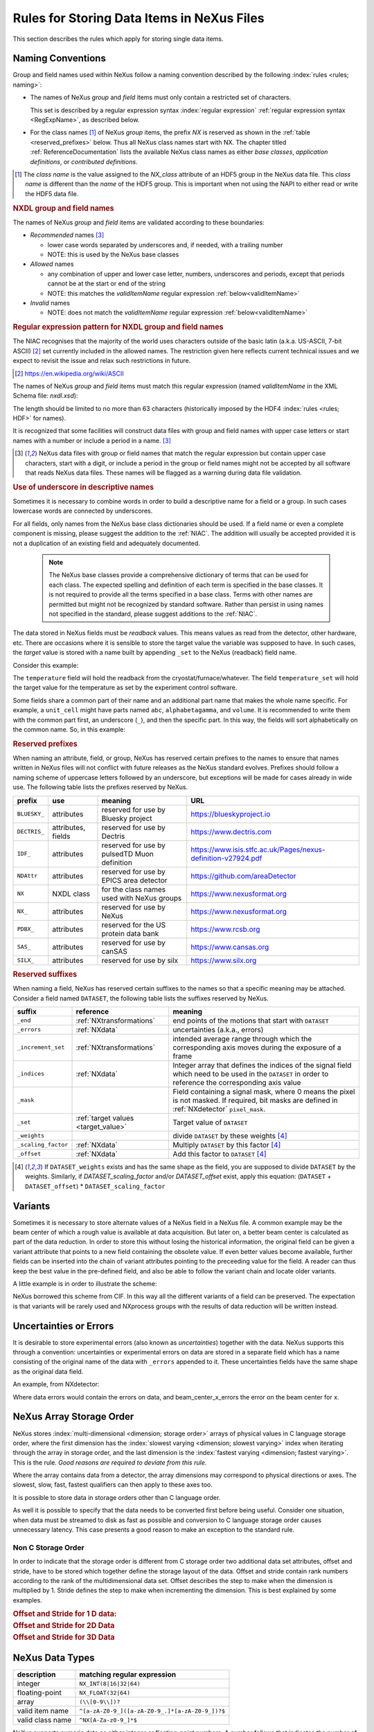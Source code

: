 .. _DataRules:

===========================================
Rules for Storing Data Items in NeXus Files
===========================================

This section describes the rules which apply for storing single data items.

.. _Design-Naming:

Naming Conventions
##################

.. index::
   single: naming convention
   single: NX; used as NX class prefix
   single: attribute; NXclass
   single: NXclass (attribute)

Group and field names used within NeXus follow a naming convention
described by the following :index:`rules <rules; naming>`:

* The names of NeXus *group* and *field* items
  must only contain a restricted set of characters.

  This set is described by a regular expression
  syntax :index:`regular expression`
  :ref:`regular expression syntax <RegExpName>`,
  as described below.

* For the class names [#]_ of NeXus *group* items,
  the prefix *NX* is reserved as shown in the :ref:`table <reserved_prefixes>` below.
  Thus all NeXus class names start with NX.
  The chapter titled :ref:`ReferenceDocumentation` lists the
  available NeXus class names as either *base classes*,
  *application definitions*, or *contributed definitions*.

.. [#] The *class name* is the value assigned to the
   *NX_class* attribute of an HDF5 group in the NeXus data file.
   This *class name* is different than the *name* of the HDF5 group.
   This is important when not using the NAPI to either read or write
   the HDF5 data file.

.. rubric:: NXDL group and field names

.. compound::

   The names of NeXus *group* and *field* items
   are validated according to these boundaries:

   * *Recommended* names [#lc]_

     - lower case words separated by underscores and, if needed, with a trailing number
     - NOTE: this is used by the NeXus base classes

   * *Allowed* names

     - any combination of upper and lower case letter, numbers, underscores and periods, except that periods cannot be at the start or end of the string
     - NOTE: this matches the *validItemName* regular expression :ref:`below<validItemName>`

   * *Invalid* names

     - NOTE: does not match the *validItemName* regular expression :ref:`below<validItemName>`

   .. _RegExpName:

   .. rubric:: Regular expression pattern for NXDL group and field names

   The NIAC recognises that the majority of the world uses characters
   outside of the basic latin (a.k.a. US-ASCII, 7-bit ASCII) [#7bit-ASCII]_
   set currently included in the allowed names. The restriction given here
   reflects current technical issues and we expect to revisit the issue
   and relax such restrictions in future.

   .. [#7bit-ASCII] https://en.wikipedia.org/wiki/ASCII

   The names of NeXus *group* and *field* items must match
   this regular expression (named *validItemName* in the
   XML Schema file: *nxdl.xsd*):

   ..
     To understand this complicated RegExp, see
     https://github.com/nexusformat/definitions/pull/671#issuecomment-708395846

     Also, an online test is shown here:
     https://regex101.com/r/Yknm4v/3

   .. _validItemName:

   .. code-block:: text
       :linenos:

       ^[a-zA-Z0-9_]([a-zA-Z0-9_.]*[a-zA-Z0-9_])?$

   The length should be limited to no more than
   63 characters (historically imposed by the HDF4 :index:`rules <rules; HDF>` for names).

   It is recognized that some facilities will construct data files with
   group and field names with upper case letters or start names with a
   number or include a period in a name. [#lc]_

   .. [#lc] NeXus data files with group or field names
      that match the regular expression but contain upper case
      characters, start with a digit, or include a period in the group
      or field names might not be accepted by all software that reads
      NeXus data files.  These names will be flagged as a warning during
      data file validation.

.. _use-underscore:

.. rubric:: Use of underscore in descriptive names

Sometimes it is necessary to combine words in order to build a
descriptive name for a field or a group.
In such cases lowercase words are connected by underscores.

.. code-block:: text
    :linenos:

    number_of_lenses

For all fields, only names from the NeXus base class dictionaries should be used.
If a field name or even a complete component is missing,
please suggest the addition to the :ref:`NIAC`. The addition will usually be
accepted provided it is not a duplication of an existing field and
adequately documented.

    .. note::
	    The NeXus base classes provide a comprehensive dictionary of terms that can be used for each class.
	    The expected spelling and definition of each term is specified in the base classes.
	    It is not required to provide all the terms specified in a base class.
	    Terms with other names are permitted but might not be recognized by standard software.
	    Rather than persist in using names not specified in the standard, please suggest additions to the :ref:`NIAC`.

.. _target_value:

The data stored in NeXus fields must be *readback* values.
This means values as read from the detector, other hardware, etc.
There are occasions where it is sensible to store the target value
the variable was supposed to have. In such cases, the
*target* value is stored with a name built by appending
``_set`` to the NeXus (readback) field name.

Consider this example:

.. code-block:: text
    :linenos:

    temperature
    temperature_set

The ``temperature`` field will hold the readback from the
cryostat/furnace/whatever. The field ``temperature_set`` will hold
the target value for the temperature as set by the
experiment control software.

.. 2020-10-13, added per NIAC 2020
   https://github.com/nexusformat/definitions/issues/791
   We'll leave existing names as-is,
   but make this recommendation for the future.

Some fields share a common part of their name and an additional part
name that makes the whole name specific.  For example, a ``unit_cell``
might have parts named ``abc``, ``alphabetagamma``, and ``volume``.  It
is recommended to write them with the common part first, an underscore
(``_``), and then the specific part.  In this way, the fields will sort
alphabetically on the common name. So, in this example:

.. code-block:: text
    :linenos:

    unit_cell_abc
    unit_cell_alphabetagamma
    unit_cell_volume


.. index:: ! reserved prefixes

.. _reserved_prefixes:

.. rubric:: Reserved prefixes

When naming an attribute, field, or group,
NeXus has reserved certain prefixes to the names to
ensure that names written in NeXus files will not conflict with future
releases as the NeXus standard evolves. Prefixes should follow a naming
scheme of uppercase letters followed by an underscore, but exceptions
will be made for cases already in wide use. The following table lists
the prefixes reserved by NeXus.

.. index::
    reserved prefixes; NX
    reserved prefixes; NX_
    reserved prefixes; BLUESKY_
    reserved prefixes; DECTRIS_
    reserved prefixes; IDF_
    reserved prefixes; NDAttr
    reserved prefixes; PDBX_
    reserved prefixes; SAS_
    reserved prefixes; SILX_

============  ==================  ============================================  =============================================================
prefix        use                 meaning                                       URL
============  ==================  ============================================  =============================================================
``BLUESKY_``  attributes          reserved for use by Bluesky project           https://blueskyproject.io
``DECTRIS_``  attributes, fields  reserved for use by Dectris                   https://www.dectris.com
``IDF_``      attributes          reserved for use by pulsedTD Muon definition  https://www.isis.stfc.ac.uk/Pages/nexus-definition-v27924.pdf
``NDAttr``    attributes          reserved for use by EPICS area detector       https://github.com/areaDetector
``NX``        NXDL class          for the class names used with NeXus groups    https://www.nexusformat.org
``NX_``       attributes          reserved for use by NeXus                     https://www.nexusformat.org
``PDBX_``     attributes          reserved for the US protein data bank         https://www.rcsb.org
``SAS_``      attributes          reserved for use by canSAS                    https://www.cansas.org
``SILX_``     attributes          reserved for use by silx                      https://www.silx.org
============  ==================  ============================================  =============================================================

.. index:: ! reserved suffixes

.. _reserved_suffixes:

.. rubric:: Reserved suffixes

When naming a field, NeXus has reserved certain suffixes to the names
so that a specific meaning may be attached.  Consider a field named ``DATASET``,
the following table lists the suffixes reserved by NeXus.

.. index::
    reserved suffixes; end
    reserved suffixes; errors
    reserved suffixes; increment_set
    reserved suffixes; indices
    reserved suffixes; mask
    reserved suffixes; set
    reserved suffixes; weights
    reserved suffixes; scaling_factor
    reserved suffixes; offset

===================  =========================================  =================================
suffix               reference                                  meaning
===================  =========================================  =================================
``_end``             :ref:`NXtransformations`                   end points of the motions that start with ``DATASET``
``_errors``          :ref:`NXdata`                              uncertainties (a.k.a., errors)
``_increment_set``   :ref:`NXtransformations`                   intended average range through which the corresponding axis moves during the exposure of a frame
``_indices``         :ref:`NXdata`                              Integer array that defines the indices of the signal field which need to be used in the ``DATASET`` in order to reference the corresponding axis value
``_mask``            ..                                         Field containing a signal mask, where 0 means the pixel is not masked. If required, bit masks are defined in :ref:`NXdetector` ``pixel_mask``.
``_set``             :ref:`target values <target_value>`        Target value of ``DATASET``
``_weights``         ..                                         divide ``DATASET`` by these weights [#suffix_note]_
``_scaling_factor``  :ref:`NXdata`                              Multiply ``DATASET`` by this factor [#suffix_note]_
``_offset``          :ref:`NXdata`                              Add this factor to ``DATASET`` [#suffix_note]_
===================  =========================================  =================================

.. [#suffix_note] If ``DATASET_weights`` exists and has the same shape as the field,
   you are supposed to divide ``DATASET`` by the weights. Similarly, if `DATASET_scaling_factor` and/or
   `DATASET_offset` exist, apply this equation: (``DATASET`` + ``DATASET_offset``) * ``DATASET_scaling_factor``

.. Note that the following line might be added to the above table pending discussion:

   `_axes`            :ref:`NXdata`              String array naming data fields for each axis of ``DATASET``


.. _Design-Variants:


Variants
#########

Sometimes it is necessary to store alternate values of a NeXus field
in a NeXus file. A common example may be the beam center of which a
rough value is available at data acquisition. But later on, a better beam
center is calculated as part of the data reduction. In order to store
this without losing the historical information, the original field can be given a variant attribute that points to
a new field containing the obsolete value. If even better values
become available, further fields can be inserted into the chain of variant attributes
pointing to the preceeding value for the field. A reader can thus
keep the best value in the pre-defined field, and also be able to
follow the variant chain and locate older variants.

A little example is in order to illustrate the scheme:

.. code-block:: text
    :linenos:

    beam_center_x
            @variant=beam_center_x_refined
    beam_center_x_refined
            @variant=beam_center_x_initial_guess
    beam_center_x_initial_guess

NeXus borrowed this scheme from CIF. In this way all the different
variants of a field can be preserved. The expectation is that
variants will be rarely used and NXprocess groups with the results of
data reduction will be written instead.


.. _Design-Uncertainties:

Uncertainties or Errors
########################

It is desirable to store experimental errors (also known as
*uncertainties*) together with the data. NeXus supports this through
a convention: uncertainties or experimental errors on data are
stored in a separate field which has a name consisting of the
original name of the data with ``_errors`` appended to it.
These uncertainties fields have the same shape as the original data field.

An example, from NXdetector:

.. code-block:: text
    :linenos:

    data
    data_errors
    beam_center_x
    beam_center_x_errors

Where data errors would contain the errors on data, and beam_center_x_errors the error on
the beam center for x.


.. _Design-ArrayStorageOrder:

NeXus Array Storage Order
#########################

NeXus stores :index:`multi-dimensional <dimension; storage order>`
arrays of physical values in C language storage order,
where the first dimension has the :index:`slowest varying <dimension; slowest varying>` index when iterating through the array in storage order,
and the last dimension is the :index:`fastest varying <dimension; fastest varying>`. This is the rule.
*Good reasons are required to deviate from this rule.*

Where the array contains data from a detector, the array dimensions may correspond to physical directions or axes. The slowest, slow, fast, fastest qualifiers can then apply to these axes too.

It is possible to store data in storage orders other than C language order.

..  TODO: see note with "Design-DataValueTransformations" section below

As well it is possible to specify that the data needs to be converted first
before being useful.  Consider one situation, when data must be
streamed to disk as fast as possible and conversion to C language
storage order causes unnecessary latency.  This case presents a
good reason to make an exception to the standard rule.


.. index:: dimension; storage order

.. _Design-NonCStorageOrder:

Non C Storage Order
===================

In order to indicate that the storage order is different from C storage order two
additional data set attributes, offset and stride, have to be stored which together define the storage
layout of the data. Offset and stride contain rank numbers according to the rank of the multidimensional
data set. Offset describes the step to make when the dimension is multiplied by 1. Stride defines the step to
make when incrementing the dimension. This is best explained by some examples.

.. compound::

    .. rubric:: Offset and Stride for 1 D data:

    .. literalinclude:: examples/offset-stride-1d.txt
        :tab-width: 4
        :linenos:
        :language: text

.. compound::

    .. rubric:: Offset and Stride for 2D Data

    .. literalinclude:: examples/offset-stride-2d.txt
        :tab-width: 4
        :linenos:
        :language: text

.. compound::

    .. rubric:: Offset and Stride for 3D Data

    .. literalinclude:: examples/offset-stride-3d.txt
        :tab-width: 4
        :linenos:
        :language: text

..  TODO: 2011-10-22,PRJ:
    It is too early to include a section about Data Value Transformations and ``NXformula``.
    There is no ``NXformula`` class in NeXus yet.
    <section xml:id="Design-DataValueTransformations">
    <title>Data Value Transformations</title>
    <para>
    It is possible to store raw values in NeXus data files. Such data has to be stored in
    special <literal>NXformula</literal> groups together with the data and information required to transform
    it into physical values.
    <note>
    <para>NeXus has not yet defined the <literal>NXformula</literal> group for use in NeXus data files.
    The exact content of the <literal>NXformula</literal> group is still under discussion.</para>
    </note>
    </para>
    </section>

..  =========================
    section: NeXus Data Types
    =========================

.. _Design-DataTypes:

NeXus Data Types
################

================ ============================
description      matching regular expression
================ ============================
integer          ``NX_INT(8|16|32|64)``
floating-point   ``NX_FLOAT(32|64)``
array            ``(\\[0-9\\])?``
valid item name  ``^[a-zA-Z0-9_]([a-zA-Z0-9_.]*[a-zA-Z0-9_])?$``
valid class name ``^NX[A-Za-z0-9_]*$``
================ ============================

NeXus supports numeric data as either integer or floating-point
numbers.  A number follows that indicates the number of bits in the word.
The table above shows the regular expressions that
match the data type specifier.

.. index::
    ! integers
    see: numbers; integers

**integers**
    ``NX_INT8``,
    ``NX_INT16``,
    ``NX_INT32``,
    or
    ``NX_INT64``

.. index::
    ! floating-point numbers
    see: numbers; floating-point numbers

**floating-point numbers**
    ``NX_FLOAT32``
    or
    ``NX_FLOAT64``

.. index:: date and time

**date / time stamps**
    ``NX_DATE_TIME`` or  ``ISO8601``:
    Dates and times are specified using
    ISO-8601 standard definitions.
    Refer to :ref:`Design-Dates-Times`.

.. index:: ! strings
.. index:: ! UTF-8

**strings**
   ``NX_CHAR``:
   The preferred string representation is UTF-8.
   Both fixed-length strings and variable-length strings are valid.
   String arrays cannot be used where only a string is expected
   (title, start_time, end_time, ``NX_class`` attribute,...).
   Fields or attributes requiring the use of string arrays will be
   clearly marked as such (like the ``NXdata`` attribute auxiliary_signals).

   .. https://github.com/nexusformat/NIAC/issues/31#issuecomment-433481024

   ..
      All strings are to be encoded in UTF-8. Since most strings in a
      NeXus file are restricted to a small set of characters
      and the first 128 characters are standard across encodings,
      the encoding of most of the strings in a NeXus file will be a moot point.
      Encoding in UTF-8 will be important when recording people's names
      in ``NXuser`` and text notes in ``NXnotes``.

   .. https://github.com/nexusformat/NIAC/issues/23#issuecomment-308773465

   .. index:: strings; variable-length
   .. index:: strings; fixed-length
   .. index:: strings; arrays

   .. https://github.com/nexusformat/definitions/issues/281


   ..
      NeXus accepts both variable and fixed length strings,
      as well as arrays of strings.
      Software that reads NeXus data files should support
      all of these.

      Some file writers write strings as a string array
      of rank 1 and length 1.
      Clients should be prepared to handle such strings.

.. index:: binary data

**binary data**
    Binary data is to be written as ``UINT8``.

.. index:: images

**images**
    Binary image data is to be written using ``UINT8``, the same as binary data, but with an accompanying image mime-type.
    If the data is text, the line terminator is ``[CR][LF]``.

..  ==============================
    section: NeXus dates and times
    ==============================

.. _Design-Dates-Times:

NeXus dates and times
=====================

.. index:: date and time

NeXus  :index:`dates and times <date and time>`
should be stored using the `ISO 8601`_ [#]_  format,
e.g. ``1996-07-31T21:15:22+0600`` (which includes
a time zone offset of ``+0600``).
Note:  The time zone offset is always numeric or ``Z`` (which means UTC).
The standard also allows for time intervals in fractional seconds
with *1 or more digits of precision*.
This avoids confusion, e.g. between U.S. and European conventions,
and is appropriate for machine sorting.
It is recommended to add an explicit time zone,
otherwise the local time zone is assumed per ISO8601.
The norm is that if there is no time zone, it is assumed
local time, however, when a file moves from one country to
another it is undefined. If the local time zone is written,
the ambiguity is gone.

.. _ISO 8601: https://www.w3.org/TR/NOTE-datetime
.. [#] ISO 8601: https://www.w3.org/TR/NOTE-datetime


.. compound::

    .. rubric:: strftime() format specifiers for ISO-8601 time

    .. code-block:: text

    	%Y-%m-%dT%H:%M:%S%z

.. note:: Note that the ``T`` appears literally in the string,
          to indicate the beginning of the time element, as specified
          in ISO 8601.  It is common to use a space in place of the
          ``T``, such as ``1996-07-31 21:15:22+0600``.
          While human-readable (and later allowed in a relaxed revision
          of the standard), compatibility with libraries supporting
          the ISO 8601 standard is not
          assured with this substitution.  The ``strftime()``
          format specifier for this is "``%Y-%m-%d %H:%M:%S%z``".


.. index:: !units
	Unidata UDunits
	UDunits

.. _Design-Units:

NeXus Data Units
################

Given the plethora of possible applications of NeXus, it is difficult to
define units to use. Therefore, the general rule is that you are free to
store data in any unit you find fit. However, any field must have a
units attribute which describes the units. Wherever possible, SI units are
preferred. NeXus units are written as a string attribute (``NX_CHAR``)
and describe the engineering units. The string
should be appropriate for the value.
Values for the NeXus units must be specified in
a format compatible with `Unidata UDunits`_ [#UDunits]_
Application definitions may specify units to be used for fields
using :index:`an <enumeration>` ``enumeration``.

.. _Unidata UDunits: http://www.unidata.ucar.edu/software/udunits
.. [#UDunits]
    The :index:`UDunits`
    specification also includes instructions  for derived units.
    At present, the contents of NeXus ``units`` attributes
    are not validated in data files.

    ..  thus backwards compatible

.. _Rules-StoringDetectors:

Storing Detectors
#################

There are very different types of detectors out there. Storing their data
can be a challenge. As a general guide line: if the detector has some
well defined form, this should be reflected in the data file. A linear
detector becomes a linear array, a rectangular detector becomes an
array of size ``xsize`` times ``ysize``.
Some detectors are so irregular that this
does not work. Then the detector data is stored as a linear array, with the
index being detector number till ``ndet``. Such detectors must be accompanied
by further arrays of length ``ndet`` which give
``azimuthal_angle, polar_angle and distance`` for each detector.

If data from a time of flight (TOF) instrument must be described, then the
TOF dimension becomes the last dimension, for example an area detector of
``xsize`` *vs.* ``ysize``
is stored with TOF as an array with dimensions
``xsize, ysize,
ntof``.

.. _Rules-StoringData-Monitors:

Monitors are Special
####################


:index:`Monitors <monitor>`, detectors that measure the properties
of the experimental probe rather than the probe's interaction with the
sample, have a special place in NeXus files. Monitors are crucial to normalize data.
To emphasize their role, monitors are not stored in the
``NXinstrument`` hierarchy but on ``NXentry`` level
in their own groups as there might be multiple monitors. Of special
importance is the monitor in a group called ``control``.
This is the main monitor against which the data has to be normalized.
This group also contains the counting control information,
i.e. counting mode, times, etc.

Monitor data may be multidimensional. Good examples are scan monitors
where a monitor value per scan point is expected or
time-of-flight monitors.

.. index::
   plotting; how to find data

.. _Find-Plottable-Data:

Find the plottable data
#######################

:ref:`SimplePlotting` is one of the motivations for the NeXus standard.
To implement *simple plotting*, a mechanism must exist to identify
the default data for visualization (plotting) in any NeXus data file.
Over its history the NIAC has agreed upon a method of applying metadata
to identify the default plottable data.  This metadata has always been
specified as HDF attributes.  With the evolution of the underlying file
formats and the NeXus data standard, the method to identify the default
plottable data has evolved, undergoing three distinct versions.

:version 1: :ref:`Design-FindPlottable-ByDimNumber`
:version 2: :ref:`Design-FindPlottable-ByName`
:version 3: :ref:`Design-FindPlottable-NIAC2014`

Consult the :ref:`NeXus API <Introduction-NAPI>`
section, which describes the routines available to program these
operations. In the course of time, generic NeXus browsers will
provide this functionality automatically.

For programmers who may encounter NeXus data files written using
any of these methods, we present the algorithm for each method
to find the default plottable data.  It is recommended to start
with the most recent method, :ref:`Find-Plottable-Data-v3`, first.

.. index:: ! find the default plottable data
.. index:: ! default attribute value
.. index:: ! signal attribute value

.. _Find-Plottable-Data-v3:

Version 3
=========

The third (current) method to identify the default
plottable data is as follows:

#. Start at the top level of the NeXus data file
   (the *root* of the HDF5 hierarchy).

#. Pick the :index:`!default` :ref:`NXentry` group.

   If the *root* has an attribute ``default``, the attribute's value is the name of the
   ``NXentry`` group to be used.
   (The value of the ``default`` attribute :ref:`names <validItemName>` an
   existing child of this group. The child group must itself be a NeXus group.)
   If no `default` attribute exists, pick any
   ``NXentry`` group.  This is trivial if there is only one ``NXentry`` group.

   .. compound::

       .. _fig.flowchart-NXroot-default:

       .. figure:: img/flowchart-NXroot-default.png
           :alt: fig.flowchart-NXroot-default
           :width: 60%

           Find plottable data: select the ``NXentry`` group

#. Pick the default :ref:`NXdata` group.

   Open the ``NXentry`` group selected above. If it has an attribute
   ``default``, the attribute's value is the name of the ``NXdata`` group to be used.
   (The value of the ``default`` attribute :ref:`names <validItemName>` an
   existing child of this group. The child group must itself be a NeXus group.)
   If no `default` attribute exists, pick any ``NXdata`` group. This is trivial
   if there is only one ``NXdata`` group.

   .. compound::

       .. _fig.flowchart-NXentry-default:

       .. figure:: img/flowchart-NXentry-default.png
           :alt: fig.flowchart-NXentry-default
           :width: 60%

           Find plottable data: select the ``NXdata`` group

.. index:: signal data

#. Pick the default plottable field (the *signal* data).

   Open the ``NXdata`` group selected above. If it has a ``signal`` attribute,
   the attribute's value is the name of the field to be plotted.
   (The value of the ``signal`` attribute :ref:`names <validItemName>` an
   existing child of this group. The child group must itself be a NeXus field.)
   If no ``signal`` attribute is present on the ``NXdata``
   group, then proceed to try an :ref:`older NeXus
   method<Find-Plottable-Data-v2>` to find the default plottable data.

   .. compound::

       .. _fig.flowchart-NXdata-signal:

       .. figure:: img/flowchart-NXdata-signal.png
           :alt: fig.flowchart-NXdata-signal
           :width: 90%

           Find plottable data: select the *signal* data

   #. Pick the fields with the dimension scales (the *axes*).

      If the same ``NXdata`` group has an attribute ``axes``,
      then its value is a string (*signal* data is 1-D) or
      string array (*signal* data is 2-D or higher rank)
      naming the field **in this group** to be used as
      dimension scales of the default plottable data.
      The number of values given must be equal to the
      *rank* of the *signal* data.  These are the *abscissae*
      of the plottable *signal* data.

      *If* no field is available to provide a dimension scale
      for a given dimension, then a "``.``" will be used in that position.
      In such cases, programmers are expected to use an integer
      sequence starting from 0 for each position along that dimension.

   #. Associate the dimension scales with each dimension of the plottable data.

      For each field (its name is *AXISNAME*) in ``axes`` that
      provides a dimension scale, there will be
      an ``NXdata`` group attribute ``AXISNAME_indices`` which
      value is an
      .. integer or
      integer array with value of the
      dimensions of the *signal* data to which this dimension scale applies.

      If no ``AXISNAME_indices`` attribute is provided, a programmer is encouraged
      to make best efforts assuming the intent of this ``NXdata`` group
      to provide a default plot.
      The ``AXISNAME_indices`` attribute is only required when necessary to
      resolve ambiguity.

      It is possible there may be more than one ``AXISNAME_indices`` attribute
      with the same value or values.  This indicates the possibilty of using
      alternate abscissae along this (these) dimension(s).  The
      field named in the ``axes`` attribute indicates the intention of
      the data file writer as to which field should be used by default.

#. Plot the *signal* data, given *axes* and *AXISNAME_indices*.


When all the ``default`` and ``signal`` attributes are present, this
Python code example will identify directly the default plottable data
(assuming a ``plot()`` function has been defined by some code::

    group = h5py.File(hdf5_file_name, "r")

    while "default" in group.attrs:
        child_group_name = group.attrs["default"]
        group = group[child_group_name]

    # assumes group.attrs["NX_class"] == "NXdata"
    signal_field_name = group.attrs["signal"]
    data = group[signal_field_name]

    plot(data)


.. _Find-Plottable-Data-v2:

Version 2
=========

.. tip:: Try this method for older NeXus data files and :ref:`Find-Plottable-Data-v3` fails..

The second method to identify the default
plottable data is as follows:

#. Start at the top level of the NeXus data file.

#. Loop through the groups with class ``NXentry``
   until the next step succeeds.

   .. compound::

       .. _fig.flowchart-v2-NXroot-default:

       .. figure:: img/flowchart-v2-NXroot-default.png
           :alt: fig.flowchart-v2-NXroot-default
           :width: 60%

           Find plottable data: pick a ``NXentry`` group

#. Open the NXentry group and loop through the subgroups
   with class ``NXdata`` until the next step succeeds.

   .. compound::

       .. _fig.flowchart-v2-NXentry-default:

       .. figure:: img/flowchart-v2-NXentry-default.png
           :alt: fig.flowchart-v2-NXentry-default
           :width: 60%

           Find plottable data: pick a ``NXdata`` group

#. Open the NXdata group and loop through the fields for the one field
   with attribute ``signal="1"``.
   Note: There should be *only one* field that matches.

   This is the default plottable data.

   If there is no such ``signal="1"`` field,
   proceed to try an
   :ref:`older NeXus method<Find-Plottable-Data-v1>`
   to find the default plottable data.

   #. If this field has an attribute ``axes``:

      #. The ``axes`` attribute value contains a colon (or comma)
         delimited list (in the C-order of the data array) with
         the names of the
         :index:`dimension scales <dimension scale>`
         associated with the plottable data.
         Such as:  ``axes="polar_angle:time_of_flight"``

      #. Parse ``axes`` and open the fields to describe your
         :index:`dimension scales <dimension scale>`

   #. If this field has no attribute ``axes``:

      #. Search for fields with attributes ``axis=1``, ``axis=2``, etc.

      #. These are the fields describing your axis. There may be
         several fields for any axis, i.e. there may be multiple
         fields with the attribute ``axis=1``. Among them the
         field with the attribute ``primary=1`` is the preferred one.
         All others are alternative :index:`dimension scales <dimension scale>`.

#. Having found the default plottable data and its dimension scales:
   make the plot.

   .. compound::

       .. _fig.flowchart-v2-NXdata-signal:

       .. figure:: img/flowchart-v2-NXdata-signal.png
           :alt: fig.flowchart-v2-NXdata-signal
           :width: 98%

           Find plottable data: select the *signal* data


.. _Find-Plottable-Data-v1:

Version 1
=========

.. tip:: Try this method for older NeXus data files.

The first method to identify the default
plottable data is as follows:

#. Open the first top level NeXus group with class
   ``NXentry``.

   .. compound::

       .. _fig.flowchart-v1-NXroot-default:

       .. figure:: img/flowchart-v1-NXroot-default.png
           :alt: fig.flowchart-v1-NXroot-default
           :width: 60%

           Find plottable data: pick the first ``NXentry`` group

#. Open the first NeXus group with class
   ``NXdata``.

   .. compound::

       .. _fig.flowchart-v1-NXentry-default:

       .. figure:: img/flowchart-v1-NXentry-default.png
           :alt: fig.flowchart-v1-NXentry-default
           :width: 60%

           Find plottable data: pick the first ``NXdata`` group

#. Loop through NeXus fields in this group searching for the item
   with attribute
   ``signal="1"``
   indicating this field has the plottable data.

#. Search for the
   one-dimensional NeXus fields with attribute ``primary=1``.
   These are the dimension scales to label
   the axes of each dimension of the data.

#. Link each dimension scale
   to the respective data dimension by
   the ``axis`` attribute (``axis=1``, ``axis=2``,
   ... up to the  :index:`rank <rank>` of the data).

   .. compound::

       .. _fig.flowchart-v1-NXdata-signal:

       .. figure:: img/flowchart-v1-NXdata-signal.png
           :alt: fig.flowchart-v1-NXdata-signal
           :width: 98%

           Find plottable data: select the *signal* data

#. If necessary, close this
   ``NXdata``
   group, search the next ``NXdata`` group, repeating steps 3 to 5.

#. If necessary, close the
   ``NXentry``
   group, search the next ``NXentry`` group, repeating steps 2 to 6.


.. index:: dimension
	!multi-dimensional data
	data; multi-dimensional

.. _multi-dimensional-data:

Associating Multi Dimensional Data with Axis Data
#################################################

NeXus allows for storage of multi dimensional arrays of data.  It is this
data that presents the most challenge for description.  In most cases
it is not sufficient to just have the indices into the array as a label for
the dimensions of the data. Usually the information which physical value
corresponds to an index into a dimension of the multi dimensional data set.
To this purpose a means is needed to locate appropriate data arrays which describe
what each dimension of a multi dimensional data set actually corresponds too.
There is a standard HDF facility to do this: it is called
:index:`dimension scales <dimension; dimension scales>`.
Unfortunately, when NeXus was first designed,
there was only one global namespace for dimension scales.
Thus NeXus had to devise its own scheme for locating axis data which is described
here. A side effect of the NeXus scheme is that it is possible to have multiple
mappings of a given dimension to physical data. For example, a TOF data set can have the TOF
dimension as raw TOF or as energy.

There are now three methods of :index:`associating <link>`
each data dimension to its respective dimension scale.
Only the first method is recommended now, the other two (older methods) are now discouraged.

#. :ref:`Design-FindPlottable-NIAC2014`
#. :ref:`Design-FindPlottable-ByName`
#. :ref:`Design-FindPlottable-ByDimNumber`

The recommended method uses the ``axes`` attribute applied to the :ref:`NXdata` group
to specify the names of each
:index:`dimension scale <dimension; dimension scales>`.
A prerequisite is that the fields describing the axes of the plottable data
are stored together with the plottable data in the same NeXus group.
If this leads to data duplication, use :ref:`links <Design-Links>`.

-----------

.. _Design-FindPlottable-NIAC2014:

Associating plottable data using attributes applied to the :ref:`NXdata` group
==============================================================================

.. tip:: Recommended:
   This is the "*NIAC2014*" method recommended for all new NeXus data files.

The default data to be plotted (and any associated axes)
is specified using attributes attached to the :ref:`NXdata` group.

:``signal``:
   Defines the name of the default field *in the NXdata group*.
   A field of this name *must* exist (either as field or link to field).

   It is recommended to use this attribute
   rather than adding a signal attribute to the field.  [#]_
   The procedure to identify the default data to be plotted is quite simple.
   Given any NeXus data file, any ``NXentry``, or any ``NXdata``,
   follow the chain as it is described from that point.
   Specifically:

   *  The root of the NeXus file may have a ``default``
      attribute that names the default :ref:`NXentry` group.
      This attribute may be omitted if there is only one NXentry group.
      If a second NXentry group is later added, the ``default`` attribute
      must be added then.
   *  Every :ref:`NXentry` group may have a ``default``
      attribute that names the default :ref:`NXdata` group.
      This attribute may be omitted if there is only one NXdata group
      or if no NXdata is present.
      If a second NXdata group is later added, the ``default`` attribute
      must be added then.
   *  Every :ref:`NXdata` group will have a ``signal``
      attribute that names the field name to be plotted by default.
      This attribute is required.


:``axes``:

   String array [#aa]_ that defines the independent data fields used in
   the default plot for all of the dimensions of the *signal* field.
   One entry is provided for every dimension in the *signal* field.

   The field(s) named as values (known as "axes") of this attribute
   *must* exist. An axis slice is specified using a field named
   ``AXISNAME_indices`` as described below (where the text shown here
   as ``AXISNAME`` is to be replaced by the actual field name).

   When no default axis is available for a particular dimension
   of the plottable data, use a "." in that position.

   See examples provided on the NeXus webpage ([#axes]_).

   If there are no axes at all (such as with a stack of images),
   the axes attribute can be omitted.

.. AXISNAME_indices documentation will be repeated in NXdata/@AXISNAME_indices

:``AXISNAME_indices``:
   Each ``AXISNAME_indices`` attribute indicates the dependency
   relationship of the ``AXISNAME`` field (where ``AXISNAME``
   is the name of a field that exists in this ``NXdata`` group)
   with one or more dimensions of the plottable data.

   Integer array [#aa]_ that defines the indices of the *signal* field
   (that field will be a multidimensional array)
   which need to be used in the ``AXISNAME`` field in
   order to reference the corresponding axis value.

   The first index of an array is ``0`` (zero).

   Here, *AXISNAME* is to be replaced by the name of each
   field described in the ``axes`` attribute.
   An example with 2-D data, :math:`d(t,P)`, will illustrate::

      data_2d:NXdata
          @signal="data"
          @axes=["time","pressure"]
          @time_indices=0
          @pressure_indices=1
          data: float[1000,20]
          time: float[1000]
          pressure: float[20]

   This attribute is to be provided in all situations.
   However, if the indices attributes are missing
   (such as for data files written before this specification),
   file readers are encouraged to make their best efforts
   to plot the data.
   Thus the implementation of the
   ``AXISNAME_indices`` attribute is based on the model of
   "strict writer, liberal reader".

.. [#] Summary of the discussion at NIAC2014 to revise how to find default data:
       https://www.nexusformat.org/2014_How_to_find_default_data.html
.. [#aa]  Note on array attributes:
          Attributes potentially containing multiple values
          (axes and _indices) are to be written as string or integer arrays,
          to avoid string parsing in reading applications.
.. [#axes] NIAC2014 proposition: https://www.nexusformat.org/2014_axes_and_uncertainties.html


Examples
++++++++

Several examples are provided to illustrate this method.
More examples are available in the NeXus webpage ([#axes]_).

.. compound::

   .. rubric:: simple 1-D data example showing how to identify the default data (*counts* vs. *mr*)

   In the first example, storage of a 1-D data set  (*counts* vs. *mr*) is described.

   .. code-block:: text
         :linenos:

         datafile.hdf5:NeXus data file
           @default="entry"
           entry:NXentry
             @default="data"
             data:NXdata
               @signal="counts"
               @axes="mr"
               @mr_indices=0
               counts: float[100]  --> the default dependent data
               mr: float[100]      --> the default independent data

.. compound::

   .. rubric:: 2-D data example showing how to identify the default data and associated dimension scales

   A 2-D data set, *data* as a function of *time* and *pressure* is described.
   By default as indicated by the ``axes`` attribute,
   *pressure* is to be used.
   The *temperature* array is described as a substitute for *pressure*
   (so it replaces dimension ``1`` of ``data`` as indicated by the
   ``temperature_indices`` attribute).

   .. code-block:: text
         :linenos:

         datafile.hdf5:NeXus data file
           @default="entry"
           entry:NXentry
             @default="data_2d"
             data_2d:NXdata
               @signal="data"
               @axes=["time","pressure"]
               @pressure_indices=1
               @temperature_indices=1
               @time_indices=0
               data: float[1000,20]
               pressure: float[20]
               temperature: float[20]
               time: float[1000]

-----------


.. _Design-FindPlottable-ByName:

Associating plottable data by name using the ``axes`` attribute
===============================================================

.. warning:: Discouraged:
   See this method: :ref:`Design-FindPlottable-NIAC2014`.

This method defines an attribute of the data field
:index:`called <axes (attribute)>` *axes*.
The ``axes`` attribute contains the names of
each :index:`dimension scale <dimension; dimension scales>`
as a colon (or comma) separated list in the order they appear in C.
For example:

.. compound::

    .. rubric:: denoting axes by name

    .. literalinclude:: examples/axes-byname.xml.txt
        :tab-width: 4
        :linenos:
        :language: text

-----------

.. _Design-FindPlottable-ByDimNumber:

Associating plottable data by dimension number using the ``axis`` attribute
===========================================================================

.. warning:: Discouraged:
   See this method: :ref:`Design-FindPlottable-ByName`

The original method defines an attribute of each dimension
scale field :index:`called <axis>` *axis*.
It is an integer whose value is the number of
the dimension, in order of
:index:`fastest varying dimension <dimension; fastest varying>`.
That is, if the array being stored is data with elements
``data[j][i]`` in C and
``data(i,j)`` in Fortran, where ``i`` is the
time-of-flight index and ``j`` is
the polar angle index, the ``NXdata`` :index:`group <NXdata (base class)>`
would contain:

.. compound::

    .. rubric:: denoting axes by integer number

    .. literalinclude:: examples/axes-bydimnumber.xml.txt
        :tab-width: 4
        :linenos:
        :language: text

The ``axis`` attribute must
be defined for each dimension scale.
The ``primary`` attribute is unique to this method.

There are limited circumstances in which more
than one :index:`dimension scale <dimension; dimension scales>`
for the same data dimension can be included in the same ``NXdata`` group.
The most common is when the dimension scales are
the three components of an
*(hkl)* scan. In order to
handle this case, we have defined another attribute
of type integer called
``primary`` whose value determines the order
in which the scale is expected to be chosen for :index:`plotting`, i.e.

+ 1st choice: ``primary=1``

+ 2nd choice: ``primary=2``

+ etc.

If there is more than one scale with the same value of the ``axis`` attribute, one
of them must have set ``primary=1``. Defining the ``primary``
attribute for the other scales is optional.

	.. note:: The ``primary`` attribute can only be
	          used with the first method of defining
             :index:`dimension scales <dimension; dimension scales>`
	          discussed above. In addition to
	          the ``signal`` data, this
	          group could contain a data set of the same  :index:`rank <rank>`
	          and dimensions called ``errors``
	          containing the standard deviations of the data.

.. 2016-01-23,PRJ: not necessary
   Perhaps substitute with the discussion from NIAC2014?
   https://www.nexusformat.org/2014_axes_and_uncertainties.html

   .. _Design-Linking-Discussion:

   Discussion of the two linking methods
   =====================================

   In general the method using the ``axes`` attribute on the multi dimensional
   data set should be preferred. This leaves the actual axis describing data sets
   unannotated and allows them to be used as an axis for other multi dimensional
   data.  This is especially a concern as an axis describing a data set may be linked
   into another group where it may describe a
   :index:`completely different dimension <dimension; data set>`
   of another data set.

   Only when alternative axes definitions are needed, the ``axis`` method
   should be used to specify an axis of a data set.  This is shown in the example above for
   the ``some_other_angle`` field where ``axis=1``
   denotes another possible primary axis for plotting.  The default
   axis for plotting carries the ``primary=1`` attribute.

   Both methods of linking data axes will be supported in NeXus
   utilities that identify
   :index:`dimension scales <dimension; dimension scales>`,
   such as ``NXUfindaxis()``.
